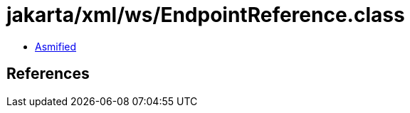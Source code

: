 = jakarta/xml/ws/EndpointReference.class

 - link:EndpointReference-asmified.java[Asmified]

== References

